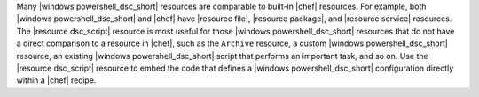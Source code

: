 .. The contents of this file are included in multiple topics.
.. This file should not be changed in a way that hinders its ability to appear in multiple documentation sets.


Many |windows powershell_dsc_short| resources are comparable to built-in |chef| resources. For example, both |windows powershell_dsc_short| and |chef| have |resource file|, |resource package|, and |resource service| resources. The |resource dsc_script| resource is most useful for those |windows powershell_dsc_short| resources that do not have a direct comparison to a resource in |chef|, such as the ``Archive`` resource, a custom |windows powershell_dsc_short| resource, an existing |windows powershell_dsc_short| script that performs an important task, and so on. Use the |resource dsc_script| resource to embed the code that defines a |windows powershell_dsc_short| configuration directly within a |chef| recipe.
